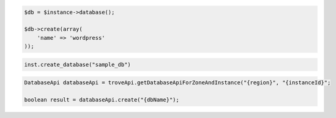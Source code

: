 .. code-block:: csharp


.. code-block:: java


.. code-block:: javascript


.. code-block:: php

    $db = $instance->database();

    $db->create(array(
        'name' => 'wordpress'
    ));

.. code-block:: python

    inst.create_database("sample_db")

.. code-block:: ruby

.. code-block:: java

    DatabaseApi databaseApi = troveApi.getDatabaseApiForZoneAndInstance("{region}", "{instanceId}";

    boolean result = databaseApi.create("{dbName}");
